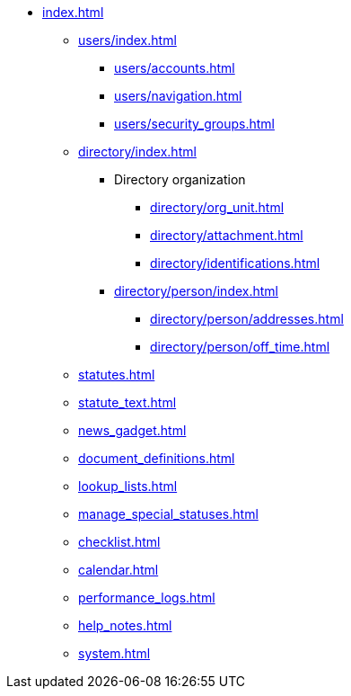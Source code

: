 // vim: tw=0 ai et ts=2 sw=2
* xref:index.adoc[]

** xref:users/index.adoc[]
*** xref:users/accounts.adoc[]
*** xref:users/navigation.adoc[]
*** xref:users/security_groups.adoc[]

** xref:directory/index.adoc[]
*** Directory organization
**** xref:directory/org_unit.adoc[]
**** xref:directory/attachment.adoc[]
**** xref:directory/identifications.adoc[]

*** xref:directory/person/index.adoc[]
**** xref:directory/person/addresses.adoc[]
**** xref:directory/person/off_time.adoc[]

** xref:statutes.adoc[]
** xref:statute_text.adoc[]
** xref:news_gadget.adoc[]
** xref:document_definitions.adoc[]
** xref:lookup_lists.adoc[]
** xref:manage_special_statuses.adoc[]
** xref:checklist.adoc[]
** xref:calendar.adoc[]
** xref:performance_logs.adoc[]
** xref:help_notes.adoc[]
** xref:system.adoc[]
